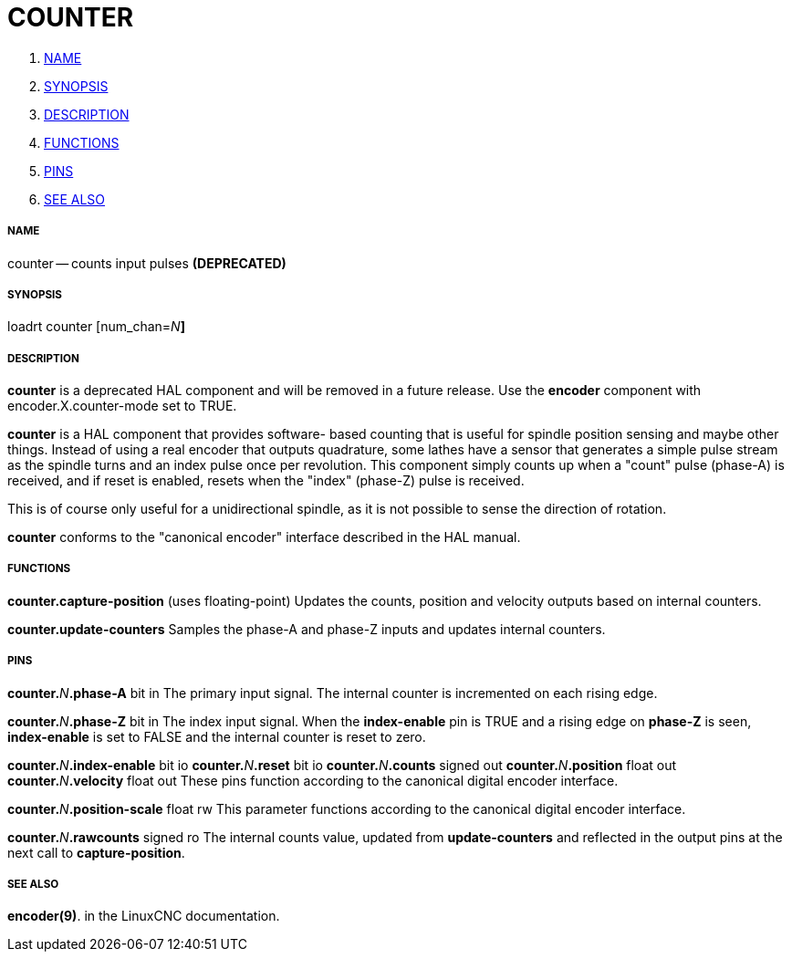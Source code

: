 COUNTER
=======

. <<name,NAME>>
. <<synopsis,SYNOPSIS>>
. <<description,DESCRIPTION>>
. <<functions,FUNCTIONS>>
. <<pins,PINS>>
. <<see-also,SEE ALSO>>




===== [[name]]NAME

counter -- counts input pulses **(DEPRECATED)
**


===== [[synopsis]]SYNOPSIS
loadrt counter [num_chan=__N__**]
**

===== [[description]]DESCRIPTION
**counter** is a deprecated HAL component and will be removed in a future
release.  Use the **encoder** component with encoder.X.counter-mode set to
TRUE.

**counter** is a HAL component that provides software-
based counting that is useful for spindle position sensing and
maybe other things.  Instead of using a real encoder that outputs
quadrature, some lathes have a sensor that generates a simple pulse
stream as the spindle turns and an index pulse once per revolution.
This component simply counts up when a "count" pulse (phase-A)
is received, and if reset is enabled, resets when the "index"
(phase-Z) pulse is received.

This is of course only useful for a unidirectional spindle, as it
is not possible to sense the direction of rotation.

**counter** conforms to the "canonical encoder" interface described
in the HAL manual.


===== [[functions]]FUNCTIONS

**counter.capture-position** (uses floating-point)
Updates the counts, position and velocity outputs based on internal counters.

**counter.update-counters**
Samples the phase-A and phase-Z inputs and updates internal counters.




===== [[pins]]PINS

**counter.**__N__**.phase-A** bit in
The primary input signal.  The internal counter is incremented on each
rising edge.

**counter.**__N__**.phase-Z** bit in
The index input signal.  When the **index-enable** pin is TRUE and a rising
edge on **phase-Z** is seen, **index-enable** is set to FALSE and the
internal counter is reset to zero.

**counter.**__N__**.index-enable** bit io
**counter.**__N__**.reset** bit io
**counter.**__N__**.counts** signed out
**counter.**__N__**.position** float out
**counter.**__N__**.velocity** float out
These pins function according to the canonical digital encoder interface.

**counter.**__N__**.position-scale** float rw
This parameter functions according to the canonical digital encoder interface.

**counter.**__N__**.rawcounts** signed ro
The internal counts value, updated from **update-counters** and reflected
in the output pins at the next call to **capture-position**.


===== [[see-also]]SEE ALSO
**encoder(9)**. in the LinuxCNC documentation.

